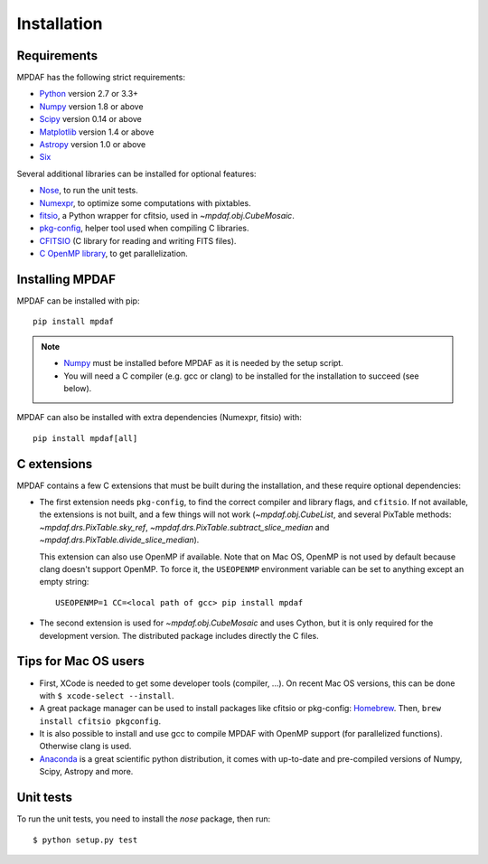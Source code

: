 ************
Installation
************

Requirements
============

MPDAF has the following strict requirements:

- `Python <http://python.org/>`_ version 2.7 or 3.3+
- `Numpy`_ version 1.8 or above
- `Scipy <http://www.scipy.org/>`_ version 0.14 or above
- `Matplotlib <http://matplotlib.org/>`_ version 1.4 or above
- `Astropy <http://www.astropy.org/>`_ version 1.0 or above
- `Six <https://pypi.python.org/pypi/six>`_

Several additional libraries can be installed for optional features:

- `Nose <http://pypi.python.org/pypi/nose/>`_, to run the unit tests.
- `Numexpr <http://pypi.python.org/pypi/numexpr>`_, to optimize some
  computations with pixtables.
- `fitsio <https://pypi.python.org/pypi/fitsio>`_, a Python wrapper for
  cfitsio, used in `~mpdaf.obj.CubeMosaic`.
- `pkg-config <https://pkgconfig.freedesktop.org/>`_, helper tool used when
  compiling C libraries.
- `CFITSIO <http://heasarc.gsfc.nasa.gov/fitsio/>`_ (C library for reading and
  writing FITS files).
- `C OpenMP library <http://openmp.org>`_, to get parallelization.

.. _Numpy: http://www.numpy.org/

Installing MPDAF
================

MPDAF can be installed with pip::

    pip install mpdaf

.. note::

  - `Numpy`_ must be installed before MPDAF as it is needed by the setup
    script.

  - You will need a C compiler (e.g. gcc or clang) to be installed for the
    installation to succeed (see below).

MPDAF can also be installed with extra dependencies (Numexpr, fitsio) with::

    pip install mpdaf[all]

C extensions
============

MPDAF contains a few C extensions that must be built during the installation,
and these require optional dependencies:

- The first extension needs ``pkg-config``, to find the correct compiler and
  library flags, and ``cfitsio``. If not available, the extensions is not
  built, and a few things will not work (`~mpdaf.obj.CubeList`, and several
  PixTable methods: `~mpdaf.drs.PixTable.sky_ref`,
  `~mpdaf.drs.PixTable.subtract_slice_median` and
  `~mpdaf.drs.PixTable.divide_slice_median`).

  This extension can also use OpenMP if available.  Note that on Mac OS, OpenMP
  is not used by default because clang doesn't support OpenMP. To force it, the
  ``USEOPENMP`` environment variable can be set to anything except an empty
  string::

      USEOPENMP=1 CC=<local path of gcc> pip install mpdaf

- The second extension is used for `~mpdaf.obj.CubeMosaic` and uses Cython, but
  it is only required for the development version. The distributed package
  includes directly the C files.

Tips for Mac OS users
=====================

- First, XCode is needed to get some developer tools (compiler, ...). On
  recent Mac OS versions, this can be done with ``$ xcode-select --install``.

- A great package manager can be used to install packages like cfitsio or
  pkg-config: `Homebrew <http://brew.sh/>`_. Then, ``brew install cfitsio
  pkgconfig``.

- It is also possible to install and use gcc to compile MPDAF
  with OpenMP support (for parallelized functions). Otherwise clang is used.

- `Anaconda <http://continuum.io/downloads>`_ is a great scientific python
  distribution, it comes with up-to-date and pre-compiled versions of Numpy,
  Scipy, Astropy and more.


Unit tests
==========

To run the unit tests, you need to install the *nose* package, then run::

    $ python setup.py test
